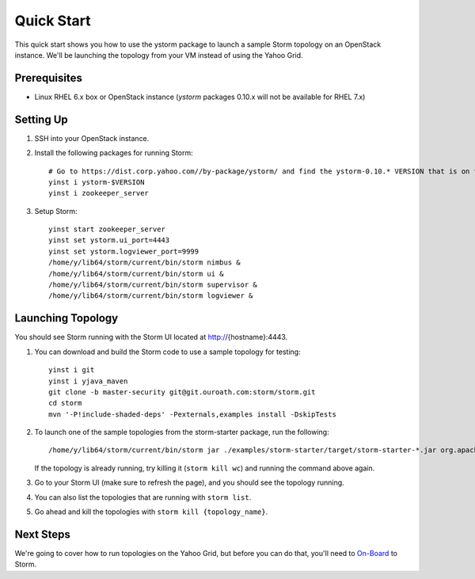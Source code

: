 ===========
Quick Start 
===========

.. Status: First draft. This has been tested and written by the developer team. More notes could be added to elucidate certain steps. 
.. Reference: http://twiki.corp.yahoo.com/view/Grid/StormQuickStart

This quick start shows you how to use the ystorm package to launch a sample Storm topology on an OpenStack instance.
We'll be launching the topology from your VM instead of using the Yahoo Grid. 


Prerequisites
=============

- Linux RHEL 6.x box or OpenStack instance
  (`ystorm` packages 0.10.x will not be available for RHEL 7.x)


Setting Up
==========

#. SSH into your OpenStack instance.
#. Install the following packages for running Storm::

        # Go to https://dist.corp.yahoo.com//by-package/ystorm/ and find the ystorm-0.10.* VERSION that is on the test branch for rhel-6.x.
        yinst i ystorm-$VERSION
        yinst i zookeeper_server

#. Setup Storm::

        yinst start zookeeper_server
        yinst set ystorm.ui_port=4443
        yinst set ystorm.logviewer_port=9999
        /home/y/lib64/storm/current/bin/storm nimbus &
        /home/y/lib64/storm/current/bin/storm ui &
        /home/y/lib64/storm/current/bin/storm supervisor &
        /home/y/lib64/storm/current/bin/storm logviewer &


Launching Topology
==================

You should see Storm running with the Storm UI located at http://{hostname}:4443.

#. You can download and build the Storm code to use a sample topology for testing::

        yinst i git
        yinst i yjava_maven
        git clone -b master-security git@git.ouroath.com:storm/storm.git
        cd storm
        mvn '-P!include-shaded-deps' -Pexternals,examples install -DskipTests

#. To launch one of the sample topologies from the storm-starter package, run the following::
 
        /home/y/lib64/storm/current/bin/storm jar ./examples/storm-starter/target/storm-starter-*.jar org.apache.storm.starter.WordCountTopology wc
   
   If the topology is already running, try killing it (``storm kill wc``) and running the command above again.

#. Go to your Storm UI (make sure to refresh the page), and you should see the topology running.
#. You can also list the topologies that are running with ``storm list``.
#. Go ahead and kill the topologies with ``storm kill {topology_name}``.


Next Steps
==========

We're going to cover how to run topologies on the Yahoo Grid, but before you can do that, you'll need to 
`On-Board <../onboarding/>`_ to Storm.
